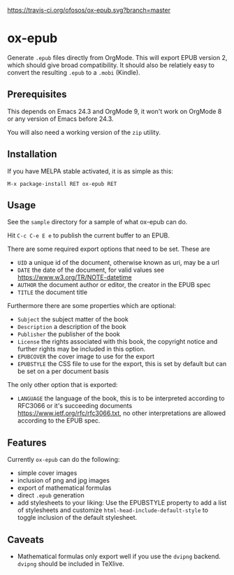 [[https://travis-ci.org/ofosos/ox-epub.svg?branch=master]]
[[http://stable.melpa.org/packages/ox-epub-badge.svg]]


* ox-epub

Generate =.epub= files directly from OrgMode. This will export EPUB
version 2, which should give broad compatibility. It should also be
relatiely easy to convert the resulting =.epub= to a =.mobi= (Kindle).

** Prerequisites

This depends on Emacs 24.3 and OrgMode 9, it won't work on OrgMode 8 or
any version of Emacs before 24.3.

You will also need a working version of the =zip= utility.

** Installation

If you have MELPA stable activated, it is as simple as this:

=M-x package-install RET ox-epub RET=

** Usage

See the =sample= directory for a sample of what ox-epub can do.

Hit =C-c C-e E e= to publish the current buffer to an EPUB.

There are some required export options that need to be set. These are

 - =UID= a unique id of the document, otherwise known as uri, may be a url
 - =DATE= the date of the document, for valid values see
   [[https://www.w3.org/TR/NOTE-datetime]]
 - =AUTHOR= the document author or editor, the creator in the EPUB spec
 - =TITLE= the document title

Furthermore there are some properties which are optional:

 - =Subject= the subject matter of the book
 - =Description= a description of the book
 - =Publisher= the publisher of the book
 - =License= the rights associated with this book, the copyright
   notice and further rights may be included in this option.
 - =EPUBCOVER= the cover image to use for the export
 - =EPUBSTYLE= the CSS file to use for the export, this is set by default
   but can be set on a per document basis

The only other option that is exported:

 - =LANGUAGE= the language of the book, this is to be interpreted
   according to RFC3066 or it's succeeding documents
   [[https://www.ietf.org/rfc/rfc3066.txt]], no other interpretations are
   allowed according to the EPUB spec.

** Features

Currently =ox-epub= can do the following:

 - simple cover images
 - inclusion of png and jpg images
 - export of mathematical formulas
 - direct =.epub= generation
 - add stylesheets to your liking: Use the EPUBSTYLE property to add a
   list of stylesheets and customize =html-head-include-default-style=
   to toggle inclusion of the default stylesheet.

** Caveats

 - Mathematical formulas only export well if you use the =dvipng=
   backend. =dvipng= should be included in TeXlive.
